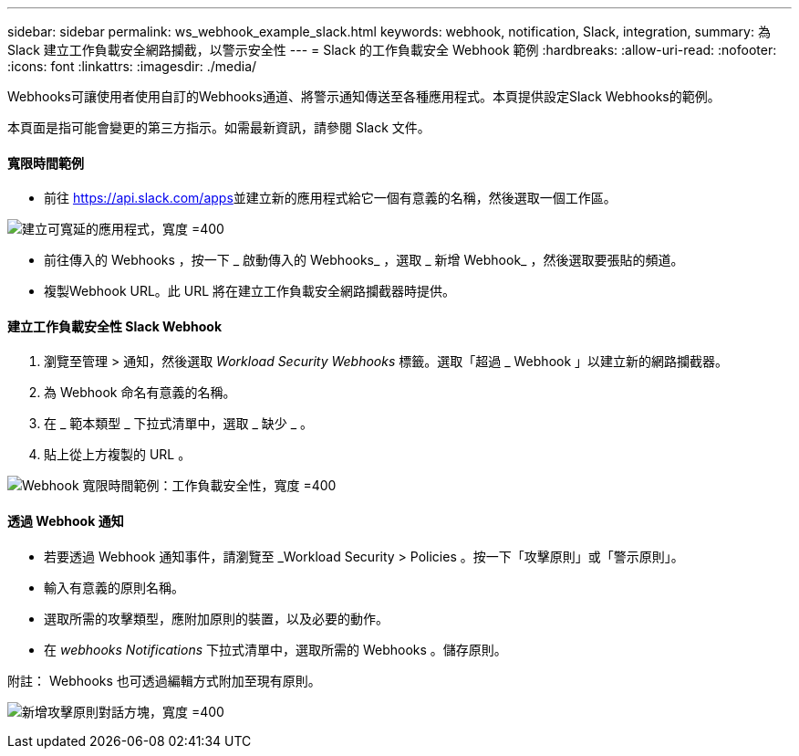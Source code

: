 ---
sidebar: sidebar 
permalink: ws_webhook_example_slack.html 
keywords: webhook, notification, Slack, integration, 
summary: 為 Slack 建立工作負載安全網路攔截，以警示安全性 
---
= Slack 的工作負載安全 Webhook 範例
:hardbreaks:
:allow-uri-read: 
:nofooter: 
:icons: font
:linkattrs: 
:imagesdir: ./media/


[role="lead"]
Webhooks可讓使用者使用自訂的Webhooks通道、將警示通知傳送至各種應用程式。本頁提供設定Slack Webhooks的範例。

本頁面是指可能會變更的第三方指示。如需最新資訊，請參閱 Slack 文件。



==== 寬限時間範例

* 前往 https://api.slack.com/apps[]並建立新的應用程式給它一個有意義的名稱，然後選取一個工作區。


image:ws_create_slack_app.png["建立可寬延的應用程式，寬度 =400"]

* 前往傳入的 Webhooks ，按一下 _ 啟動傳入的 Webhooks_ ，選取 _ 新增 Webhook_ ，然後選取要張貼的頻道。
* 複製Webhook URL。此 URL 將在建立工作負載安全網路攔截器時提供。




==== 建立工作負載安全性 Slack Webhook

. 瀏覽至管理 > 通知，然後選取 _Workload Security Webhooks_ 標籤。選取「超過 _ Webhook 」以建立新的網路攔截器。
. 為 Webhook 命名有意義的名稱。
. 在 _ 範本類型 _ 下拉式清單中，選取 _ 缺少 _ 。
. 貼上從上方複製的 URL 。


image:ws_webhook_slack_example.png["Webhook 寬限時間範例：工作負載安全性，寬度 =400"]



==== 透過 Webhook 通知

* 若要透過 Webhook 通知事件，請瀏覽至 _Workload Security > Policies 。按一下「攻擊原則」或「警示原則」。
* 輸入有意義的原則名稱。
* 選取所需的攻擊類型，應附加原則的裝置，以及必要的動作。
* 在 _webhooks Notifications_ 下拉式清單中，選取所需的 Webhooks 。儲存原則。


附註： Webhooks 也可透過編輯方式附加至現有原則。

image:ws_add_attack_policy.png["新增攻擊原則對話方塊，寬度 =400"]
